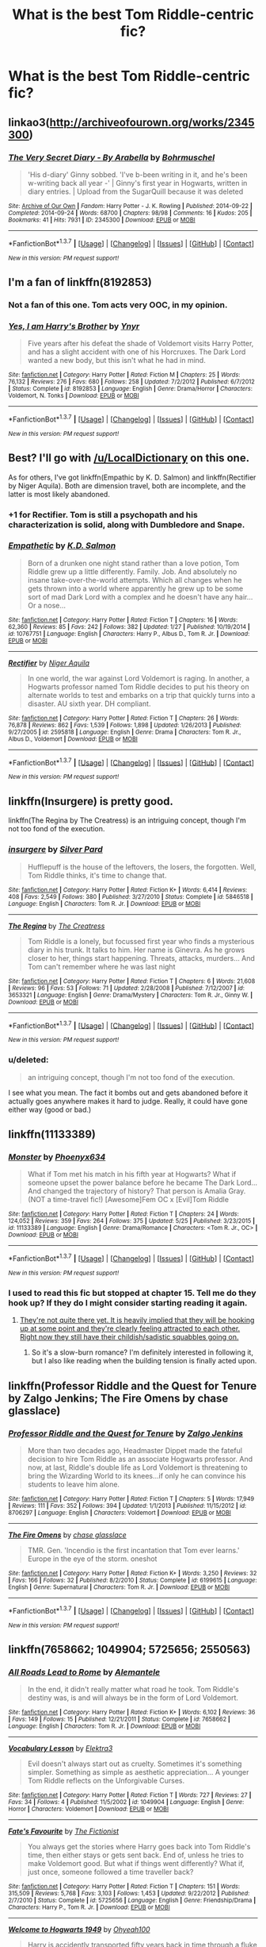 #+TITLE: What is the best Tom Riddle-centric fic?

* What is the best Tom Riddle-centric fic?
:PROPERTIES:
:Score: 11
:DateUnix: 1465127438.0
:DateShort: 2016-Jun-05
:FlairText: Request
:END:

** linkao3([[http://archiveofourown.org/works/2345300]])
:PROPERTIES:
:Score: 10
:DateUnix: 1465128840.0
:DateShort: 2016-Jun-05
:END:

*** [[http://archiveofourown.org/works/2345300][*/The Very Secret Diary - By Arabella/*]] by [[http://archiveofourown.org/users/Bohrmuschel/pseuds/Bohrmuschel][/Bohrmuschel/]]

#+begin_quote
  'His d-diary' Ginny sobbed. 'I've b-been writing in it, and he's been w-writing back all year -' | Ginny's first year in Hogwarts, written in diary entries. | Upload from the SugarQuill because it was deleted
#+end_quote

^{/Site/: [[http://www.archiveofourown.org/][Archive of Our Own]] *|* /Fandom/: Harry Potter - J. K. Rowling *|* /Published/: 2014-09-22 *|* /Completed/: 2014-09-24 *|* /Words/: 68700 *|* /Chapters/: 98/98 *|* /Comments/: 16 *|* /Kudos/: 205 *|* /Bookmarks/: 41 *|* /Hits/: 7931 *|* /ID/: 2345300 *|* /Download/: [[http://archiveofourown.org/downloads/Bo/Bohrmuschel/2345300/The%20Very%20Secret%20Diary%20-%20By.epub?updated_at=1412277363][EPUB]] or [[http://archiveofourown.org/downloads/Bo/Bohrmuschel/2345300/The%20Very%20Secret%20Diary%20-%20By.mobi?updated_at=1412277363][MOBI]]}

--------------

*FanfictionBot*^{1.3.7} *|* [[[https://github.com/tusing/reddit-ffn-bot/wiki/Usage][Usage]]] | [[[https://github.com/tusing/reddit-ffn-bot/wiki/Changelog][Changelog]]] | [[[https://github.com/tusing/reddit-ffn-bot/issues/][Issues]]] | [[[https://github.com/tusing/reddit-ffn-bot/][GitHub]]] | [[[https://www.reddit.com/message/compose?to=tusing][Contact]]]

^{/New in this version: PM request support!/}
:PROPERTIES:
:Author: FanfictionBot
:Score: 3
:DateUnix: 1465128855.0
:DateShort: 2016-Jun-05
:END:


** I'm a fan of linkffn(8192853)
:PROPERTIES:
:Author: propensity
:Score: 5
:DateUnix: 1465138746.0
:DateShort: 2016-Jun-05
:END:

*** Not a fan of this one. Tom acts very OOC, in my opinion.
:PROPERTIES:
:Author: Obversa
:Score: 3
:DateUnix: 1465146558.0
:DateShort: 2016-Jun-05
:END:


*** [[http://www.fanfiction.net/s/8192853/1/][*/Yes, I am Harry's Brother/*]] by [[https://www.fanfiction.net/u/2409341/Ynyr][/Ynyr/]]

#+begin_quote
  Five years after his defeat the shade of Voldemort visits Harry Potter, and has a slight accident with one of his Horcruxes. The Dark Lord wanted a new body, but this isn't what he had in mind.
#+end_quote

^{/Site/: [[http://www.fanfiction.net/][fanfiction.net]] *|* /Category/: Harry Potter *|* /Rated/: Fiction M *|* /Chapters/: 25 *|* /Words/: 76,132 *|* /Reviews/: 276 *|* /Favs/: 680 *|* /Follows/: 258 *|* /Updated/: 7/2/2012 *|* /Published/: 6/7/2012 *|* /Status/: Complete *|* /id/: 8192853 *|* /Language/: English *|* /Genre/: Drama/Horror *|* /Characters/: Voldemort, N. Tonks *|* /Download/: [[http://www.ff2ebook.com/old/ffn-bot/index.php?id=8192853&source=ff&filetype=epub][EPUB]] or [[http://www.ff2ebook.com/old/ffn-bot/index.php?id=8192853&source=ff&filetype=mobi][MOBI]]}

--------------

*FanfictionBot*^{1.3.7} *|* [[[https://github.com/tusing/reddit-ffn-bot/wiki/Usage][Usage]]] | [[[https://github.com/tusing/reddit-ffn-bot/wiki/Changelog][Changelog]]] | [[[https://github.com/tusing/reddit-ffn-bot/issues/][Issues]]] | [[[https://github.com/tusing/reddit-ffn-bot/][GitHub]]] | [[[https://www.reddit.com/message/compose?to=tusing][Contact]]]

^{/New in this version: PM request support!/}
:PROPERTIES:
:Author: FanfictionBot
:Score: 1
:DateUnix: 1465138766.0
:DateShort: 2016-Jun-05
:END:


** Best? I'll go with [[/u/LocalDictionary]] on this one.

As for others, I've got linkffn(Empathic by K. D. Salmon) and linkffn(Rectifier by Niger Aquila). Both are dimension travel, both are incomplete, and the latter is most likely abandoned.
:PROPERTIES:
:Score: 5
:DateUnix: 1465130770.0
:DateShort: 2016-Jun-05
:END:

*** +1 for Rectifier. Tom is still a psychopath and his characterization is solid, along with Dumbledore and Snape.
:PROPERTIES:
:Author: Ember_Rising
:Score: 3
:DateUnix: 1465134676.0
:DateShort: 2016-Jun-05
:END:


*** [[http://www.fanfiction.net/s/10767751/1/][*/Empathetic/*]] by [[https://www.fanfiction.net/u/1283282/K-D-Salmon][/K.D. Salmon/]]

#+begin_quote
  Born of a drunken one night stand rather than a love potion, Tom Riddle grew up a little differently. Family. Job. And absolutely no insane take-over-the-world attempts. Which all changes when he gets thrown into a world where apparently he grew up to be some sort of mad Dark Lord with a complex and he doesn't have any hair... Or a nose...
#+end_quote

^{/Site/: [[http://www.fanfiction.net/][fanfiction.net]] *|* /Category/: Harry Potter *|* /Rated/: Fiction T *|* /Chapters/: 16 *|* /Words/: 62,360 *|* /Reviews/: 85 *|* /Favs/: 242 *|* /Follows/: 382 *|* /Updated/: 1/27 *|* /Published/: 10/19/2014 *|* /id/: 10767751 *|* /Language/: English *|* /Characters/: Harry P., Albus D., Tom R. Jr. *|* /Download/: [[http://www.ff2ebook.com/old/ffn-bot/index.php?id=10767751&source=ff&filetype=epub][EPUB]] or [[http://www.ff2ebook.com/old/ffn-bot/index.php?id=10767751&source=ff&filetype=mobi][MOBI]]}

--------------

[[http://www.fanfiction.net/s/2595818/1/][*/Rectifier/*]] by [[https://www.fanfiction.net/u/505933/Niger-Aquila][/Niger Aquila/]]

#+begin_quote
  In one world, the war against Lord Voldemort is raging. In another, a Hogwarts professor named Tom Riddle decides to put his theory on alternate worlds to test and embarks on a trip that quickly turns into a disaster. AU sixth year. DH compliant.
#+end_quote

^{/Site/: [[http://www.fanfiction.net/][fanfiction.net]] *|* /Category/: Harry Potter *|* /Rated/: Fiction T *|* /Chapters/: 26 *|* /Words/: 76,878 *|* /Reviews/: 862 *|* /Favs/: 1,539 *|* /Follows/: 1,898 *|* /Updated/: 1/26/2013 *|* /Published/: 9/27/2005 *|* /id/: 2595818 *|* /Language/: English *|* /Genre/: Drama *|* /Characters/: Tom R. Jr., Albus D., Voldemort *|* /Download/: [[http://www.ff2ebook.com/old/ffn-bot/index.php?id=2595818&source=ff&filetype=epub][EPUB]] or [[http://www.ff2ebook.com/old/ffn-bot/index.php?id=2595818&source=ff&filetype=mobi][MOBI]]}

--------------

*FanfictionBot*^{1.3.7} *|* [[[https://github.com/tusing/reddit-ffn-bot/wiki/Usage][Usage]]] | [[[https://github.com/tusing/reddit-ffn-bot/wiki/Changelog][Changelog]]] | [[[https://github.com/tusing/reddit-ffn-bot/issues/][Issues]]] | [[[https://github.com/tusing/reddit-ffn-bot/][GitHub]]] | [[[https://www.reddit.com/message/compose?to=tusing][Contact]]]

^{/New in this version: PM request support!/}
:PROPERTIES:
:Author: FanfictionBot
:Score: 2
:DateUnix: 1465130815.0
:DateShort: 2016-Jun-05
:END:


** linkffn(Insurgere) is pretty good.

linkffn(The Regina by The Creatress) is an intriguing concept, though I'm not too fond of the execution.
:PROPERTIES:
:Author: PsychoGeek
:Score: 3
:DateUnix: 1465133191.0
:DateShort: 2016-Jun-05
:END:

*** [[http://www.fanfiction.net/s/5846518/1/][*/insurgere/*]] by [[https://www.fanfiction.net/u/745409/Silver-Pard][/Silver Pard/]]

#+begin_quote
  Hufflepuff is the house of the leftovers, the losers, the forgotten. Well, Tom Riddle thinks, it's time to change that.
#+end_quote

^{/Site/: [[http://www.fanfiction.net/][fanfiction.net]] *|* /Category/: Harry Potter *|* /Rated/: Fiction K+ *|* /Words/: 6,414 *|* /Reviews/: 408 *|* /Favs/: 2,549 *|* /Follows/: 380 *|* /Published/: 3/27/2010 *|* /Status/: Complete *|* /id/: 5846518 *|* /Language/: English *|* /Characters/: Tom R. Jr. *|* /Download/: [[http://www.ff2ebook.com/old/ffn-bot/index.php?id=5846518&source=ff&filetype=epub][EPUB]] or [[http://www.ff2ebook.com/old/ffn-bot/index.php?id=5846518&source=ff&filetype=mobi][MOBI]]}

--------------

[[http://www.fanfiction.net/s/3653321/1/][*/The Regina/*]] by [[https://www.fanfiction.net/u/80123/The-Creatress][/The Creatress/]]

#+begin_quote
  Tom Riddle is a lonely, but focussed first year who finds a mysterious diary in his trunk. It talks to him. Her name is Ginevra. As he grows closer to her, things start happening. Threats, attacks, murders... And Tom can't remember where he was last night
#+end_quote

^{/Site/: [[http://www.fanfiction.net/][fanfiction.net]] *|* /Category/: Harry Potter *|* /Rated/: Fiction T *|* /Chapters/: 6 *|* /Words/: 21,608 *|* /Reviews/: 96 *|* /Favs/: 53 *|* /Follows/: 71 *|* /Updated/: 2/28/2008 *|* /Published/: 7/12/2007 *|* /id/: 3653321 *|* /Language/: English *|* /Genre/: Drama/Mystery *|* /Characters/: Tom R. Jr., Ginny W. *|* /Download/: [[http://www.ff2ebook.com/old/ffn-bot/index.php?id=3653321&source=ff&filetype=epub][EPUB]] or [[http://www.ff2ebook.com/old/ffn-bot/index.php?id=3653321&source=ff&filetype=mobi][MOBI]]}

--------------

*FanfictionBot*^{1.3.7} *|* [[[https://github.com/tusing/reddit-ffn-bot/wiki/Usage][Usage]]] | [[[https://github.com/tusing/reddit-ffn-bot/wiki/Changelog][Changelog]]] | [[[https://github.com/tusing/reddit-ffn-bot/issues/][Issues]]] | [[[https://github.com/tusing/reddit-ffn-bot/][GitHub]]] | [[[https://www.reddit.com/message/compose?to=tusing][Contact]]]

^{/New in this version: PM request support!/}
:PROPERTIES:
:Author: FanfictionBot
:Score: 2
:DateUnix: 1465133223.0
:DateShort: 2016-Jun-05
:END:


*** u/deleted:
#+begin_quote
  an intriguing concept, though I'm not too fond of the execution.
#+end_quote

I see what you mean. The fact it bombs out and gets abandoned before it actually goes anywhere makes it hard to judge. Really, it could have gone either way (good or bad.)
:PROPERTIES:
:Score: 1
:DateUnix: 1465191741.0
:DateShort: 2016-Jun-06
:END:


** linkffn(11133389)
:PROPERTIES:
:Author: Anukhet
:Score: 3
:DateUnix: 1465133281.0
:DateShort: 2016-Jun-05
:END:

*** [[http://www.fanfiction.net/s/11133389/1/][*/Monster/*]] by [[https://www.fanfiction.net/u/4655812/Phoenyx634][/Phoenyx634/]]

#+begin_quote
  What if Tom met his match in his fifth year at Hogwarts? What if someone upset the power balance before he became The Dark Lord... And changed the trajectory of history? That person is Amalia Gray. (NOT a time-travel fic!) [Awesome]Fem OC x [Evil]Tom Riddle
#+end_quote

^{/Site/: [[http://www.fanfiction.net/][fanfiction.net]] *|* /Category/: Harry Potter *|* /Rated/: Fiction T *|* /Chapters/: 24 *|* /Words/: 124,052 *|* /Reviews/: 359 *|* /Favs/: 264 *|* /Follows/: 375 *|* /Updated/: 5/25 *|* /Published/: 3/23/2015 *|* /id/: 11133389 *|* /Language/: English *|* /Genre/: Drama/Romance *|* /Characters/: <Tom R. Jr., OC> *|* /Download/: [[http://www.ff2ebook.com/old/ffn-bot/index.php?id=11133389&source=ff&filetype=epub][EPUB]] or [[http://www.ff2ebook.com/old/ffn-bot/index.php?id=11133389&source=ff&filetype=mobi][MOBI]]}

--------------

*FanfictionBot*^{1.3.7} *|* [[[https://github.com/tusing/reddit-ffn-bot/wiki/Usage][Usage]]] | [[[https://github.com/tusing/reddit-ffn-bot/wiki/Changelog][Changelog]]] | [[[https://github.com/tusing/reddit-ffn-bot/issues/][Issues]]] | [[[https://github.com/tusing/reddit-ffn-bot/][GitHub]]] | [[[https://www.reddit.com/message/compose?to=tusing][Contact]]]

^{/New in this version: PM request support!/}
:PROPERTIES:
:Author: FanfictionBot
:Score: 2
:DateUnix: 1465133294.0
:DateShort: 2016-Jun-05
:END:


*** I used to read this fic but stopped at chapter 15. Tell me do they hook up? If they do I might consider starting reading it again.
:PROPERTIES:
:Score: 2
:DateUnix: 1465165968.0
:DateShort: 2016-Jun-06
:END:

**** [[/spoiler][They're not quite there yet. It is heavily implied that they will be hooking up at some point and they're clearly feeling attracted to each other. Right now they still have their childish/sadistic squabbles going on.]]
:PROPERTIES:
:Author: Anukhet
:Score: 2
:DateUnix: 1465166480.0
:DateShort: 2016-Jun-06
:END:

***** So it's a slow-burn romance? I'm definitely interested in following it, but I also like reading when the building tension is finally acted upon.
:PROPERTIES:
:Author: Obversa
:Score: 1
:DateUnix: 1465167096.0
:DateShort: 2016-Jun-06
:END:


** linkffn(Professor Riddle and the Quest for Tenure by Zalgo Jenkins; The Fire Omens by chase glasslace)
:PROPERTIES:
:Author: Almavet
:Score: 3
:DateUnix: 1465138957.0
:DateShort: 2016-Jun-05
:END:

*** [[http://www.fanfiction.net/s/8706297/1/][*/Professor Riddle and the Quest for Tenure/*]] by [[https://www.fanfiction.net/u/3726889/Zalgo-Jenkins][/Zalgo Jenkins/]]

#+begin_quote
  More than two decades ago, Headmaster Dippet made the fateful decision to hire Tom Riddle as an associate Hogwarts professor. And now, at last, Riddle's double life as Lord Voldemort is threatening to bring the Wizarding World to its knees...if only he can convince his students to leave him alone.
#+end_quote

^{/Site/: [[http://www.fanfiction.net/][fanfiction.net]] *|* /Category/: Harry Potter *|* /Rated/: Fiction T *|* /Chapters/: 5 *|* /Words/: 17,949 *|* /Reviews/: 111 *|* /Favs/: 352 *|* /Follows/: 394 *|* /Updated/: 1/1/2013 *|* /Published/: 11/15/2012 *|* /id/: 8706297 *|* /Language/: English *|* /Characters/: Voldemort *|* /Download/: [[http://www.ff2ebook.com/old/ffn-bot/index.php?id=8706297&source=ff&filetype=epub][EPUB]] or [[http://www.ff2ebook.com/old/ffn-bot/index.php?id=8706297&source=ff&filetype=mobi][MOBI]]}

--------------

[[http://www.fanfiction.net/s/6199615/1/][*/The Fire Omens/*]] by [[https://www.fanfiction.net/u/1036967/chase-glasslace][/chase glasslace/]]

#+begin_quote
  TMR. Gen. 'Incendio is the first incantation that Tom ever learns.' Europe in the eye of the storm. oneshot
#+end_quote

^{/Site/: [[http://www.fanfiction.net/][fanfiction.net]] *|* /Category/: Harry Potter *|* /Rated/: Fiction K+ *|* /Words/: 3,250 *|* /Reviews/: 32 *|* /Favs/: 166 *|* /Follows/: 32 *|* /Published/: 8/2/2010 *|* /Status/: Complete *|* /id/: 6199615 *|* /Language/: English *|* /Genre/: Supernatural *|* /Characters/: Tom R. Jr. *|* /Download/: [[http://www.ff2ebook.com/old/ffn-bot/index.php?id=6199615&source=ff&filetype=epub][EPUB]] or [[http://www.ff2ebook.com/old/ffn-bot/index.php?id=6199615&source=ff&filetype=mobi][MOBI]]}

--------------

*FanfictionBot*^{1.3.7} *|* [[[https://github.com/tusing/reddit-ffn-bot/wiki/Usage][Usage]]] | [[[https://github.com/tusing/reddit-ffn-bot/wiki/Changelog][Changelog]]] | [[[https://github.com/tusing/reddit-ffn-bot/issues/][Issues]]] | [[[https://github.com/tusing/reddit-ffn-bot/][GitHub]]] | [[[https://www.reddit.com/message/compose?to=tusing][Contact]]]

^{/New in this version: PM request support!/}
:PROPERTIES:
:Author: FanfictionBot
:Score: 1
:DateUnix: 1465138983.0
:DateShort: 2016-Jun-05
:END:


** linkffn(7658662; 1049904; 5725656; 2550563)
:PROPERTIES:
:Author: yourdarklady
:Score: 3
:DateUnix: 1465141788.0
:DateShort: 2016-Jun-05
:END:

*** [[http://www.fanfiction.net/s/7658662/1/][*/All Roads Lead to Rome/*]] by [[https://www.fanfiction.net/u/1854352/Alemantele][/Alemantele/]]

#+begin_quote
  In the end, it didn't really matter what road he took. Tom Riddle's destiny was, is and will always be in the form of Lord Voldemort.
#+end_quote

^{/Site/: [[http://www.fanfiction.net/][fanfiction.net]] *|* /Category/: Harry Potter *|* /Rated/: Fiction K+ *|* /Words/: 6,102 *|* /Reviews/: 36 *|* /Favs/: 149 *|* /Follows/: 15 *|* /Published/: 12/21/2011 *|* /Status/: Complete *|* /id/: 7658662 *|* /Language/: English *|* /Characters/: Tom R. Jr. *|* /Download/: [[http://www.ff2ebook.com/old/ffn-bot/index.php?id=7658662&source=ff&filetype=epub][EPUB]] or [[http://www.ff2ebook.com/old/ffn-bot/index.php?id=7658662&source=ff&filetype=mobi][MOBI]]}

--------------

[[http://www.fanfiction.net/s/1049904/1/][*/Vocabulary Lesson/*]] by [[https://www.fanfiction.net/u/194757/Elektra3][/Elektra3/]]

#+begin_quote
  Evil doesn't always start out as cruelty. Sometimes it's something simpler. Something as simple as aesthetic appreciation... A younger Tom Riddle reflects on the Unforgivable Curses.
#+end_quote

^{/Site/: [[http://www.fanfiction.net/][fanfiction.net]] *|* /Category/: Harry Potter *|* /Rated/: Fiction T *|* /Words/: 727 *|* /Reviews/: 27 *|* /Favs/: 34 *|* /Follows/: 4 *|* /Published/: 11/5/2002 *|* /id/: 1049904 *|* /Language/: English *|* /Genre/: Horror *|* /Characters/: Voldemort *|* /Download/: [[http://www.ff2ebook.com/old/ffn-bot/index.php?id=1049904&source=ff&filetype=epub][EPUB]] or [[http://www.ff2ebook.com/old/ffn-bot/index.php?id=1049904&source=ff&filetype=mobi][MOBI]]}

--------------

[[http://www.fanfiction.net/s/5725656/1/][*/Fate's Favourite/*]] by [[https://www.fanfiction.net/u/2227840/The-Fictionist][/The Fictionist/]]

#+begin_quote
  You always get the stories where Harry goes back into Tom Riddle's time, then either stays or gets sent back. End of, unless he tries to make Voldemort good. But what if things went differently? What if, just once, someone followed a time traveller back?
#+end_quote

^{/Site/: [[http://www.fanfiction.net/][fanfiction.net]] *|* /Category/: Harry Potter *|* /Rated/: Fiction T *|* /Chapters/: 151 *|* /Words/: 315,509 *|* /Reviews/: 5,768 *|* /Favs/: 3,103 *|* /Follows/: 1,453 *|* /Updated/: 9/22/2012 *|* /Published/: 2/7/2010 *|* /Status/: Complete *|* /id/: 5725656 *|* /Language/: English *|* /Genre/: Friendship/Drama *|* /Characters/: Harry P., Tom R. Jr. *|* /Download/: [[http://www.ff2ebook.com/old/ffn-bot/index.php?id=5725656&source=ff&filetype=epub][EPUB]] or [[http://www.ff2ebook.com/old/ffn-bot/index.php?id=5725656&source=ff&filetype=mobi][MOBI]]}

--------------

[[http://www.fanfiction.net/s/2550563/1/][*/Welcome to Hogwarts 1949/*]] by [[https://www.fanfiction.net/u/806576/Ohyeah100][/Ohyeah100/]]

#+begin_quote
  Harry is accidently transported fifty years back in time through a fluke with the mauraders map. Here he runs into and befriends Tom Riddle, hoping to find his only weakness. No Slash.
#+end_quote

^{/Site/: [[http://www.fanfiction.net/][fanfiction.net]] *|* /Category/: Harry Potter *|* /Rated/: Fiction T *|* /Chapters/: 28 *|* /Words/: 128,569 *|* /Reviews/: 1,270 *|* /Favs/: 1,285 *|* /Follows/: 1,317 *|* /Updated/: 12/22/2015 *|* /Published/: 8/24/2005 *|* /id/: 2550563 *|* /Language/: English *|* /Genre/: Mystery/Drama *|* /Characters/: Harry P., Tom R. Jr. *|* /Download/: [[http://www.ff2ebook.com/old/ffn-bot/index.php?id=2550563&source=ff&filetype=epub][EPUB]] or [[http://www.ff2ebook.com/old/ffn-bot/index.php?id=2550563&source=ff&filetype=mobi][MOBI]]}

--------------

*FanfictionBot*^{1.3.7} *|* [[[https://github.com/tusing/reddit-ffn-bot/wiki/Usage][Usage]]] | [[[https://github.com/tusing/reddit-ffn-bot/wiki/Changelog][Changelog]]] | [[[https://github.com/tusing/reddit-ffn-bot/issues/][Issues]]] | [[[https://github.com/tusing/reddit-ffn-bot/][GitHub]]] | [[[https://www.reddit.com/message/compose?to=tusing][Contact]]]

^{/New in this version: PM request support!/}
:PROPERTIES:
:Author: FanfictionBot
:Score: 2
:DateUnix: 1465141816.0
:DateShort: 2016-Jun-05
:END:


** To clarify, are you looking for non-romance fanfictions only, or would you read romance-included stories involving Tom Riddle as well?
:PROPERTIES:
:Author: Obversa
:Score: 2
:DateUnix: 1465146640.0
:DateShort: 2016-Jun-05
:END:

*** I like romance with Riddle. I have read Nightmare and Ultima Ratio.
:PROPERTIES:
:Score: 2
:DateUnix: 1465166839.0
:DateShort: 2016-Jun-06
:END:

**** Okay, those are some well-written fics! I'll give my own suggestions as well.

linkffn(6031176)

linkffn(6113733)

linkffn(3724189)

linkffn(2577283)

linkffn(4693651)

linkffn(10402749)

linkffn(8618289)

linkffn(10300128)

linkffn(3745742)

linkffn(10253523)
:PROPERTIES:
:Author: Obversa
:Score: 3
:DateUnix: 1465170239.0
:DateShort: 2016-Jun-06
:END:

***** [[http://www.fanfiction.net/s/8618289/1/][*/Nightmare/*]] by [[https://www.fanfiction.net/u/816609/provocative-envy][/provocative envy/]]

#+begin_quote
  COMPLETE: A broken time turner shouldn't have sent me back so far. It was unprecedented. Stepping on it-smashing it-nothing should have happened. At most, I should have lost a week. At worst, I should have disappeared altogether. I shouldn't have traveled back fifty-two years; half a bloody century. This should not have happened. HG/TR.
#+end_quote

^{/Site/: [[http://www.fanfiction.net/][fanfiction.net]] *|* /Category/: Harry Potter *|* /Rated/: Fiction M *|* /Chapters/: 30 *|* /Words/: 163,513 *|* /Reviews/: 1,527 *|* /Favs/: 2,110 *|* /Follows/: 1,397 *|* /Updated/: 7/1/2014 *|* /Published/: 10/17/2012 *|* /Status/: Complete *|* /id/: 8618289 *|* /Language/: English *|* /Genre/: Romance/Drama *|* /Characters/: Hermione G., Tom R. Jr. *|* /Download/: [[http://www.ff2ebook.com/old/ffn-bot/index.php?id=8618289&source=ff&filetype=epub][EPUB]] or [[http://www.ff2ebook.com/old/ffn-bot/index.php?id=8618289&source=ff&filetype=mobi][MOBI]]}

--------------

[[http://www.fanfiction.net/s/6113733/1/][*/Have a Nice Day!/*]] by [[https://www.fanfiction.net/u/822022/Speechwriter][/Speechwriter/]]

#+begin_quote
  Tom Riddle: secret, brilliant heir to the biggest company in the world, VoldeMart. Hermione Granger: sent to his prestigious school on full scholarship because VoldeMart outsourced her parents' jobs to China. Bridges burn. Sparks fly. M for language.
#+end_quote

^{/Site/: [[http://www.fanfiction.net/][fanfiction.net]] *|* /Category/: Harry Potter *|* /Rated/: Fiction M *|* /Chapters/: 20 *|* /Words/: 130,927 *|* /Reviews/: 909 *|* /Favs/: 1,018 *|* /Follows/: 411 *|* /Updated/: 4/21/2012 *|* /Published/: 7/5/2010 *|* /Status/: Complete *|* /id/: 6113733 *|* /Language/: English *|* /Characters/: Hermione G., Tom R. Jr. *|* /Download/: [[http://www.ff2ebook.com/old/ffn-bot/index.php?id=6113733&source=ff&filetype=epub][EPUB]] or [[http://www.ff2ebook.com/old/ffn-bot/index.php?id=6113733&source=ff&filetype=mobi][MOBI]]}

--------------

[[http://www.fanfiction.net/s/6031176/1/][*/Tied for Last/*]] by [[https://www.fanfiction.net/u/822022/Speechwriter][/Speechwriter/]]

#+begin_quote
  Hermione is killed by Voldemort, and is now dead. Well, sort of. Turns out that death is a little more complex than she knew... Ignores epilogue and last 50ish pages of DH.
#+end_quote

^{/Site/: [[http://www.fanfiction.net/][fanfiction.net]] *|* /Category/: Harry Potter *|* /Rated/: Fiction M *|* /Chapters/: 33 *|* /Words/: 244,650 *|* /Reviews/: 2,241 *|* /Favs/: 2,780 *|* /Follows/: 748 *|* /Updated/: 9/10/2010 *|* /Published/: 6/6/2010 *|* /Status/: Complete *|* /id/: 6031176 *|* /Language/: English *|* /Genre/: Romance/Drama *|* /Characters/: Hermione G., Tom R. Jr. *|* /Download/: [[http://www.ff2ebook.com/old/ffn-bot/index.php?id=6031176&source=ff&filetype=epub][EPUB]] or [[http://www.ff2ebook.com/old/ffn-bot/index.php?id=6031176&source=ff&filetype=mobi][MOBI]]}

--------------

[[http://www.fanfiction.net/s/4693651/1/][*/Restricted/*]] by [[https://www.fanfiction.net/u/615763/Flaignhan][/Flaignhan/]]

#+begin_quote
  What harm ever came from reading a book? TRHG
#+end_quote

^{/Site/: [[http://www.fanfiction.net/][fanfiction.net]] *|* /Category/: Harry Potter *|* /Rated/: Fiction T *|* /Chapters/: 16 *|* /Words/: 35,491 *|* /Reviews/: 553 *|* /Favs/: 1,449 *|* /Follows/: 257 *|* /Updated/: 1/2/2009 *|* /Published/: 12/3/2008 *|* /Status/: Complete *|* /id/: 4693651 *|* /Language/: English *|* /Characters/: Hermione G., Tom R. Jr. *|* /Download/: [[http://www.ff2ebook.com/old/ffn-bot/index.php?id=4693651&source=ff&filetype=epub][EPUB]] or [[http://www.ff2ebook.com/old/ffn-bot/index.php?id=4693651&source=ff&filetype=mobi][MOBI]]}

--------------

[[http://www.fanfiction.net/s/3745742/1/][*/Waiting For Dawn/*]] by [[https://www.fanfiction.net/u/41966/Magick][/Magick/]]

#+begin_quote
  And there was nothing but blood, and breath, and time..." When two people have nothing left to desire, when they have lost the light at the end of the tunnel sometimes it takes another person to relight that candle. TomHermione, TRHG. COMPLETE.
#+end_quote

^{/Site/: [[http://www.fanfiction.net/][fanfiction.net]] *|* /Category/: Harry Potter *|* /Rated/: Fiction T *|* /Chapters/: 20 *|* /Words/: 38,311 *|* /Reviews/: 335 *|* /Favs/: 340 *|* /Follows/: 97 *|* /Updated/: 12/10/2008 *|* /Published/: 8/25/2007 *|* /Status/: Complete *|* /id/: 3745742 *|* /Language/: English *|* /Genre/: Romance/Drama *|* /Characters/: Tom R. Jr., Hermione G. *|* /Download/: [[http://www.ff2ebook.com/old/ffn-bot/index.php?id=3745742&source=ff&filetype=epub][EPUB]] or [[http://www.ff2ebook.com/old/ffn-bot/index.php?id=3745742&source=ff&filetype=mobi][MOBI]]}

--------------

[[http://www.fanfiction.net/s/10402749/1/][*/War Paint/*]] by [[https://www.fanfiction.net/u/816609/provocative-envy][/provocative envy/]]

#+begin_quote
  COMPLETE: It was small, slim, about the length of her hand; the leather cover was soft, the sewn-in binding was crisp, and the thick vellum pages were empty. 'Tom Marvolo Riddle' was printed in ancient, flaking gold leaf across the front. He had been a Slytherin, a prefect, and head boy in 1944. She had checked. HG/TR.
#+end_quote

^{/Site/: [[http://www.fanfiction.net/][fanfiction.net]] *|* /Category/: Harry Potter *|* /Rated/: Fiction M *|* /Chapters/: 9 *|* /Words/: 19,811 *|* /Reviews/: 334 *|* /Favs/: 1,042 *|* /Follows/: 397 *|* /Updated/: 7/12/2014 *|* /Published/: 6/2/2014 *|* /Status/: Complete *|* /id/: 10402749 *|* /Language/: English *|* /Genre/: Romance/Suspense *|* /Characters/: Hermione G., Tom R. Jr. *|* /Download/: [[http://www.ff2ebook.com/old/ffn-bot/index.php?id=10402749&source=ff&filetype=epub][EPUB]] or [[http://www.ff2ebook.com/old/ffn-bot/index.php?id=10402749&source=ff&filetype=mobi][MOBI]]}

--------------

[[http://www.fanfiction.net/s/2577283/1/][*/Into the Horcrux/*]] by [[https://www.fanfiction.net/u/76862/Adelaide][/Adelaide/]]

#+begin_quote
  HGTRLV CONTAINS SPOILERS FOR HBP! It is up to Hermione to destroy Slytherin's locket and rid the world of another one of Voldemort's horcruxes, but can she truly do what it takes? COMPLETE
#+end_quote

^{/Site/: [[http://www.fanfiction.net/][fanfiction.net]] *|* /Category/: Harry Potter *|* /Rated/: Fiction M *|* /Words/: 13,328 *|* /Reviews/: 144 *|* /Favs/: 315 *|* /Follows/: 48 *|* /Published/: 9/12/2005 *|* /Status/: Complete *|* /id/: 2577283 *|* /Language/: English *|* /Genre/: Angst/Romance *|* /Characters/: Hermione G., Voldemort *|* /Download/: [[http://www.ff2ebook.com/old/ffn-bot/index.php?id=2577283&source=ff&filetype=epub][EPUB]] or [[http://www.ff2ebook.com/old/ffn-bot/index.php?id=2577283&source=ff&filetype=mobi][MOBI]]}

--------------

*FanfictionBot*^{1.3.7} *|* [[[https://github.com/tusing/reddit-ffn-bot/wiki/Usage][Usage]]] | [[[https://github.com/tusing/reddit-ffn-bot/wiki/Changelog][Changelog]]] | [[[https://github.com/tusing/reddit-ffn-bot/issues/][Issues]]] | [[[https://github.com/tusing/reddit-ffn-bot/][GitHub]]] | [[[https://www.reddit.com/message/compose?to=tusing][Contact]]]

^{/New in this version: PM request support!/}
:PROPERTIES:
:Author: FanfictionBot
:Score: 2
:DateUnix: 1465170287.0
:DateShort: 2016-Jun-06
:END:


***** [[http://www.fanfiction.net/s/3724189/1/][*/Down the Rabbit Hole/*]] by [[https://www.fanfiction.net/u/16796/Vivien-B][/Vivien B/]]

#+begin_quote
  Four years after the defeat of Voldemort, Hermione finds she has a chance to defeat him again. This time, however, she faces a much different enemy than the monster she knew.
#+end_quote

^{/Site/: [[http://www.fanfiction.net/][fanfiction.net]] *|* /Category/: Harry Potter *|* /Rated/: Fiction M *|* /Words/: 11,253 *|* /Reviews/: 53 *|* /Favs/: 244 *|* /Follows/: 33 *|* /Published/: 8/14/2007 *|* /Status/: Complete *|* /id/: 3724189 *|* /Language/: English *|* /Genre/: Drama/Romance *|* /Characters/: Hermione G., Tom R. Jr. *|* /Download/: [[http://www.ff2ebook.com/old/ffn-bot/index.php?id=3724189&source=ff&filetype=epub][EPUB]] or [[http://www.ff2ebook.com/old/ffn-bot/index.php?id=3724189&source=ff&filetype=mobi][MOBI]]}

--------------

[[http://www.fanfiction.net/s/10300128/1/][*/Dead Souls/*]] by [[https://www.fanfiction.net/u/4601308/adelheid23][/adelheid23/]]

#+begin_quote
  "New wearer, your skin is too delicious to resist." Set during the Deathly Hallows. Mature.
#+end_quote

^{/Site/: [[http://www.fanfiction.net/][fanfiction.net]] *|* /Category/: Harry Potter *|* /Rated/: Fiction M *|* /Chapters/: 6 *|* /Words/: 12,923 *|* /Reviews/: 59 *|* /Favs/: 123 *|* /Follows/: 189 *|* /Updated/: 1/7/2015 *|* /Published/: 4/25/2014 *|* /id/: 10300128 *|* /Language/: English *|* /Characters/: Hermione G., Tom R. Jr. *|* /Download/: [[http://www.ff2ebook.com/old/ffn-bot/index.php?id=10300128&source=ff&filetype=epub][EPUB]] or [[http://www.ff2ebook.com/old/ffn-bot/index.php?id=10300128&source=ff&filetype=mobi][MOBI]]}

--------------

[[http://www.fanfiction.net/s/10253523/1/][*/Euphoria/*]] by [[https://www.fanfiction.net/u/416520/uleanblue][/uleanblue/]]

#+begin_quote
  This is a belated entry in the April Fool's Day Trickster Challenge. AU. Hermione Granger's meeting with the Dark Lord goes awry.
#+end_quote

^{/Site/: [[http://www.fanfiction.net/][fanfiction.net]] *|* /Category/: Harry Potter *|* /Rated/: Fiction M *|* /Chapters/: 5 *|* /Words/: 13,802 *|* /Reviews/: 86 *|* /Favs/: 121 *|* /Follows/: 233 *|* /Updated/: 8/27/2015 *|* /Published/: 4/8/2014 *|* /id/: 10253523 *|* /Language/: English *|* /Genre/: Humor/Angst *|* /Characters/: Hermione G., Tom R. Jr. *|* /Download/: [[http://www.ff2ebook.com/old/ffn-bot/index.php?id=10253523&source=ff&filetype=epub][EPUB]] or [[http://www.ff2ebook.com/old/ffn-bot/index.php?id=10253523&source=ff&filetype=mobi][MOBI]]}

--------------

*FanfictionBot*^{1.3.7} *|* [[[https://github.com/tusing/reddit-ffn-bot/wiki/Usage][Usage]]] | [[[https://github.com/tusing/reddit-ffn-bot/wiki/Changelog][Changelog]]] | [[[https://github.com/tusing/reddit-ffn-bot/issues/][Issues]]] | [[[https://github.com/tusing/reddit-ffn-bot/][GitHub]]] | [[[https://www.reddit.com/message/compose?to=tusing][Contact]]]

^{/New in this version: PM request support!/}
:PROPERTIES:
:Author: FanfictionBot
:Score: 2
:DateUnix: 1465170291.0
:DateShort: 2016-Jun-06
:END:


** linkffn([[https://www.fanfiction.net/s/505654/1/The-Broken-Victory]]) is pretty good, for the most part.

linkffn([[https://www.fanfiction.net/s/4726291/1/Eternal-Return]]) is based on a neat premise.

insurgere, Rectifier, The Fire Omens, Professor Riddle and the Quest for Tenure, and All Roads Lead to Rome are other fics that I'd recommend (and have already been recommended in the thread).
:PROPERTIES:
:Author: vaiire
:Score: 2
:DateUnix: 1465153752.0
:DateShort: 2016-Jun-05
:END:

*** [[http://www.fanfiction.net/s/4726291/1/][*/Eternal Return/*]] by [[https://www.fanfiction.net/u/745409/Silver-Pard][/Silver Pard/]]

#+begin_quote
  For the Greater Good. Harry understands this.
#+end_quote

^{/Site/: [[http://www.fanfiction.net/][fanfiction.net]] *|* /Category/: Harry Potter *|* /Rated/: Fiction K+ *|* /Words/: 4,283 *|* /Reviews/: 359 *|* /Favs/: 1,764 *|* /Follows/: 273 *|* /Published/: 12/19/2008 *|* /Status/: Complete *|* /id/: 4726291 *|* /Language/: English *|* /Genre/: Horror *|* /Characters/: Harry P., Voldemort *|* /Download/: [[http://www.ff2ebook.com/old/ffn-bot/index.php?id=4726291&source=ff&filetype=epub][EPUB]] or [[http://www.ff2ebook.com/old/ffn-bot/index.php?id=4726291&source=ff&filetype=mobi][MOBI]]}

--------------

[[http://www.fanfiction.net/s/505654/1/][*/The Broken Victory/*]] by [[https://www.fanfiction.net/u/95506/Kate-Lynn][/Kate Lynn/]]

#+begin_quote
  {DONE!} What drove Hogwarts' most brilliant student to become its greatest foe? Step into a mind that has failed to see past the darkness, and watch the chilling memories that were poured into Tom Riddle's diary resurface...
#+end_quote

^{/Site/: [[http://www.fanfiction.net/][fanfiction.net]] *|* /Category/: Harry Potter *|* /Rated/: Fiction T *|* /Chapters/: 33 *|* /Words/: 181,377 *|* /Reviews/: 400 *|* /Favs/: 221 *|* /Follows/: 39 *|* /Updated/: 12/29/2003 *|* /Published/: 12/20/2001 *|* /id/: 505654 *|* /Language/: English *|* /Genre/: Drama/Angst *|* /Characters/: Voldemort, Albus D. *|* /Download/: [[http://www.ff2ebook.com/old/ffn-bot/index.php?id=505654&source=ff&filetype=epub][EPUB]] or [[http://www.ff2ebook.com/old/ffn-bot/index.php?id=505654&source=ff&filetype=mobi][MOBI]]}

--------------

*FanfictionBot*^{1.3.7} *|* [[[https://github.com/tusing/reddit-ffn-bot/wiki/Usage][Usage]]] | [[[https://github.com/tusing/reddit-ffn-bot/wiki/Changelog][Changelog]]] | [[[https://github.com/tusing/reddit-ffn-bot/issues/][Issues]]] | [[[https://github.com/tusing/reddit-ffn-bot/][GitHub]]] | [[[https://www.reddit.com/message/compose?to=tusing][Contact]]]

^{/New in this version: PM request support!/}
:PROPERTIES:
:Author: FanfictionBot
:Score: 1
:DateUnix: 1465153780.0
:DateShort: 2016-Jun-05
:END:


** One I haven't seen suggested yet is linkffn(Witchcraft by a Picture), possibly because the protagonist isn't TMR. However, he's the secondary character, and it is a romance that could technically be canon compliant, which I'm a fan of as well.
:PROPERTIES:
:Author: oops_i_made_a_typi
:Score: 2
:DateUnix: 1465167766.0
:DateShort: 2016-Jun-06
:END:

*** [[http://www.fanfiction.net/s/5316529/1/][*/Witchcraft by a Picture/*]] by [[https://www.fanfiction.net/u/1349857/anyavioletta][/anyavioletta/]]

#+begin_quote
  If you think that Hogwarts was squeaky clean in the 1940's, think again. Sex, drugs, violence, love, jealousy, and a bit of murder... Welcome to Hogwarts! Tom Riddle/OC, Alphard Black/OC, OC/OC. Rated M
#+end_quote

^{/Site/: [[http://www.fanfiction.net/][fanfiction.net]] *|* /Category/: Harry Potter *|* /Rated/: Fiction M *|* /Chapters/: 54 *|* /Words/: 231,393 *|* /Reviews/: 1,788 *|* /Favs/: 730 *|* /Follows/: 353 *|* /Updated/: 7/11/2011 *|* /Published/: 8/20/2009 *|* /Status/: Complete *|* /id/: 5316529 *|* /Language/: English *|* /Genre/: Romance/Drama *|* /Characters/: Tom R. Jr., OC *|* /Download/: [[http://www.ff2ebook.com/old/ffn-bot/index.php?id=5316529&source=ff&filetype=epub][EPUB]] or [[http://www.ff2ebook.com/old/ffn-bot/index.php?id=5316529&source=ff&filetype=mobi][MOBI]]}

--------------

*FanfictionBot*^{1.3.7} *|* [[[https://github.com/tusing/reddit-ffn-bot/wiki/Usage][Usage]]] | [[[https://github.com/tusing/reddit-ffn-bot/wiki/Changelog][Changelog]]] | [[[https://github.com/tusing/reddit-ffn-bot/issues/][Issues]]] | [[[https://github.com/tusing/reddit-ffn-bot/][GitHub]]] | [[[https://www.reddit.com/message/compose?to=tusing][Contact]]]

^{/New in this version: PM request support!/}
:PROPERTIES:
:Author: FanfictionBot
:Score: 1
:DateUnix: 1465167791.0
:DateShort: 2016-Jun-06
:END:


** Linkffn(The Dark Lord's Rose) - WIP, regularly updated

Linkffn(Choosing Grey by Beta Gyre Harry)

Linkffn(Persephone by dulce.de.leche.go) - also a WIP, super dark Hermione too
:PROPERTIES:
:Author: sunshineallday
:Score: 2
:DateUnix: 1465181487.0
:DateShort: 2016-Jun-06
:END:

*** [[http://www.fanfiction.net/s/11132624/1/][*/Persephone/*]] by [[https://www.fanfiction.net/u/5278317/dulce-de-leche-go][/dulce.de.leche.go/]]

#+begin_quote
  Better to be the right hand of the devil than in his path. Better still to be the consort of Hades than a part of his collection of souls. Ten years after Voldemort has won the war, Hermione reaches a breaking point and shreds the flow of time to change her future. If she can't change the world, she will change her place in it. - Extremely dark Tomione/Volmione. Warnings inside.
#+end_quote

^{/Site/: [[http://www.fanfiction.net/][fanfiction.net]] *|* /Category/: Harry Potter *|* /Rated/: Fiction M *|* /Chapters/: 26 *|* /Words/: 152,714 *|* /Reviews/: 1,505 *|* /Favs/: 1,308 *|* /Follows/: 1,940 *|* /Updated/: 5/24 *|* /Published/: 3/22/2015 *|* /id/: 11132624 *|* /Language/: English *|* /Genre/: Romance/Drama *|* /Characters/: Hermione G., Tom R. Jr., Voldemort *|* /Download/: [[http://www.ff2ebook.com/old/ffn-bot/index.php?id=11132624&source=ff&filetype=epub][EPUB]] or [[http://www.ff2ebook.com/old/ffn-bot/index.php?id=11132624&source=ff&filetype=mobi][MOBI]]}

--------------

[[http://www.fanfiction.net/s/11722608/1/][*/Choosing Grey/*]] by [[https://www.fanfiction.net/u/2749924/Beta-Gyre][/Beta Gyre/]]

#+begin_quote
  An attempt to salvage more than a Pyrrhic victory lands Hermione in 1944. With conspiracies, schemes, and difficult choices in every corner, and a charismatic young Tom Riddle who is increasingly interested in her, she will eventually have to answer the question: How much darkness and grey in him can she accept?
#+end_quote

^{/Site/: [[http://www.fanfiction.net/][fanfiction.net]] *|* /Category/: Harry Potter *|* /Rated/: Fiction M *|* /Chapters/: 26 *|* /Words/: 132,314 *|* /Reviews/: 181 *|* /Favs/: 263 *|* /Follows/: 288 *|* /Updated/: 2/29 *|* /Published/: 1/8 *|* /Status/: Complete *|* /id/: 11722608 *|* /Language/: English *|* /Genre/: Drama/Romance *|* /Characters/: <Hermione G., Tom R. Jr.> *|* /Download/: [[http://www.ff2ebook.com/old/ffn-bot/index.php?id=11722608&source=ff&filetype=epub][EPUB]] or [[http://www.ff2ebook.com/old/ffn-bot/index.php?id=11722608&source=ff&filetype=mobi][MOBI]]}

--------------

[[http://www.fanfiction.net/s/11042696/1/][*/The Dark Lord's Rose/*]] by [[https://www.fanfiction.net/u/4810697/MissRoseAlanaHorton][/MissRoseAlanaHorton/]]

#+begin_quote
  She knew she loved him too much for her own good. She knew that no matter what seemingly unthinkable thing he did tomorrow or the next day, she would desperately try to wrap her head and heart around it in an attempt to understand. And there were only two ways that could possibly end: either she would break him, or he would break her. TRXOC. Lemons. AU-ish. LONG.
#+end_quote

^{/Site/: [[http://www.fanfiction.net/][fanfiction.net]] *|* /Category/: Harry Potter *|* /Rated/: Fiction M *|* /Chapters/: 85 *|* /Words/: 353,110 *|* /Reviews/: 861 *|* /Favs/: 351 *|* /Follows/: 426 *|* /Updated/: 5/31 *|* /Published/: 2/13/2015 *|* /id/: 11042696 *|* /Language/: English *|* /Genre/: Romance/Drama *|* /Characters/: <Tom R. Jr., OC> Voldemort *|* /Download/: [[http://www.ff2ebook.com/old/ffn-bot/index.php?id=11042696&source=ff&filetype=epub][EPUB]] or [[http://www.ff2ebook.com/old/ffn-bot/index.php?id=11042696&source=ff&filetype=mobi][MOBI]]}

--------------

*FanfictionBot*^{1.3.7} *|* [[[https://github.com/tusing/reddit-ffn-bot/wiki/Usage][Usage]]] | [[[https://github.com/tusing/reddit-ffn-bot/wiki/Changelog][Changelog]]] | [[[https://github.com/tusing/reddit-ffn-bot/issues/][Issues]]] | [[[https://github.com/tusing/reddit-ffn-bot/][GitHub]]] | [[[https://www.reddit.com/message/compose?to=tusing][Contact]]]

^{/New in this version: PM request support!/}
:PROPERTIES:
:Author: FanfictionBot
:Score: 1
:DateUnix: 1465181539.0
:DateShort: 2016-Jun-06
:END:


** linkffn(The Evil Overlord List by broomvroomshroom). It's a dark humor fic, and Tom and Jerry are snarky, rude and sarcastic. Also, even though Tom is intellectually more advanced than his peers, you can tell he's still a child by his ignorance of the facts of life a D his internal childish monologue.
:PROPERTIES:
:Author: dreikorg
:Score: 2
:DateUnix: 1465246174.0
:DateShort: 2016-Jun-07
:END:

*** [[http://www.fanfiction.net/s/10972919/1/][*/The Evil Overlord List/*]] by [[https://www.fanfiction.net/u/5953312/boomvroomshroom][/boomvroomshroom/]]

#+begin_quote
  Villains always make the same dumb mistakes. Luckily, Tom Riddle happens to have a rather dangerously genre-savvy friend in his head to make sure that he does this "conquering the world" business the RIGHT way. It's about time the bad guys won for once.
#+end_quote

^{/Site/: [[http://www.fanfiction.net/][fanfiction.net]] *|* /Category/: Harry Potter *|* /Rated/: Fiction T *|* /Chapters/: 19 *|* /Words/: 88,845 *|* /Reviews/: 1,294 *|* /Favs/: 2,614 *|* /Follows/: 2,993 *|* /Updated/: 3/25 *|* /Published/: 1/14/2015 *|* /id/: 10972919 *|* /Language/: English *|* /Genre/: Humor/Adventure *|* /Characters/: Harry P., Draco M., Albus D., Tom R. Jr. *|* /Download/: [[http://www.ff2ebook.com/old/ffn-bot/index.php?id=10972919&source=ff&filetype=epub][EPUB]] or [[http://www.ff2ebook.com/old/ffn-bot/index.php?id=10972919&source=ff&filetype=mobi][MOBI]]}

--------------

*FanfictionBot*^{1.3.7} *|* [[[https://github.com/tusing/reddit-ffn-bot/wiki/Usage][Usage]]] | [[[https://github.com/tusing/reddit-ffn-bot/wiki/Changelog][Changelog]]] | [[[https://github.com/tusing/reddit-ffn-bot/issues/][Issues]]] | [[[https://github.com/tusing/reddit-ffn-bot/][GitHub]]] | [[[https://www.reddit.com/message/compose?to=tusing][Contact]]]

^{/New in this version: PM request support!/}
:PROPERTIES:
:Author: FanfictionBot
:Score: 1
:DateUnix: 1465246201.0
:DateShort: 2016-Jun-07
:END:


** I primarily read Tom Riddle/OC centric fics and these ones are probably the best which I have found in four years.

*Fanfiction.net*

[[https://www.fanfiction.net/s/6279309/1/An-Exquisite-Pain][An Exquisite Pain]] by [[https://www.fanfiction.net/u/1930351/Not-Enough-Answers][Not Enough Answers]] - Completed.

There are also two sequels to this story which are equally enthralling and completed:

[[https://www.fanfiction.net/s/7638550/1/Dancing-With-Time][Dancing With Time]] [[https://www.fanfiction.net/s/9013025/1/The-Fate-s-Illusion][The Fate's Illusion]]

*Mibba*

[[http://www.mibba.com/Stories/Read/371586/The-Girl-in-Blue/][The Girl in Blue]] - Completed.

[[http://www.mibba.com/Stories/Read/351521/Prickled/][Prickled]] - Completed.
:PROPERTIES:
:Author: asherine
:Score: 2
:DateUnix: 1465756359.0
:DateShort: 2016-Jun-12
:END:

*** ffnbot!parent
:PROPERTIES:
:Score: 1
:DateUnix: 1469730450.0
:DateShort: 2016-Jul-28
:END:


*** [[http://www.fanfiction.net/s/9013025/1/][*/The Fate's Illusion/*]] by [[https://www.fanfiction.net/u/1930351/Not-Enough-Answers][/Not Enough Answers/]]

#+begin_quote
  Seq to Dancing With Time. She had managed to assemble the pieces of her life into what appeared to be a pleasant pattern. But she, of all people, should have known that appearances are very rarely trustworthy...Tom Riddle/OC
#+end_quote

^{/Site/: [[http://www.fanfiction.net/][fanfiction.net]] *|* /Category/: Harry Potter *|* /Rated/: Fiction T *|* /Chapters/: 45 *|* /Words/: 210,710 *|* /Reviews/: 1,061 *|* /Favs/: 513 *|* /Follows/: 321 *|* /Updated/: 10/10/2013 *|* /Published/: 2/15/2013 *|* /Status/: Complete *|* /id/: 9013025 *|* /Language/: English *|* /Genre/: Romance/Drama *|* /Characters/: <Tom R. Jr., OC> *|* /Download/: [[http://www.ff2ebook.com/old/ffn-bot/index.php?id=9013025&source=ff&filetype=epub][EPUB]] or [[http://www.ff2ebook.com/old/ffn-bot/index.php?id=9013025&source=ff&filetype=mobi][MOBI]]}

--------------

[[http://www.fanfiction.net/s/7638550/1/][*/Dancing With Time/*]] by [[https://www.fanfiction.net/u/1930351/Not-Enough-Answers][/Not Enough Answers/]]

#+begin_quote
  Seq to An Exquisite Pain. She dared to hope that everything would turn out all right. But she hadn't foreseen the long-term effects of being a time traveller, or what exactly a certain Dark wizard would do in his quest for power...Tom Riddle/OC
#+end_quote

^{/Site/: [[http://www.fanfiction.net/][fanfiction.net]] *|* /Category/: Harry Potter *|* /Rated/: Fiction T *|* /Chapters/: 45 *|* /Words/: 110,005 *|* /Reviews/: 1,006 *|* /Favs/: 742 *|* /Follows/: 441 *|* /Updated/: 2/10/2013 *|* /Published/: 12/15/2011 *|* /Status/: Complete *|* /id/: 7638550 *|* /Language/: English *|* /Genre/: Romance/Drama *|* /Characters/: <Tom R. Jr., OC> *|* /Download/: [[http://www.ff2ebook.com/old/ffn-bot/index.php?id=7638550&source=ff&filetype=epub][EPUB]] or [[http://www.ff2ebook.com/old/ffn-bot/index.php?id=7638550&source=ff&filetype=mobi][MOBI]]}

--------------

[[http://www.fanfiction.net/s/6279309/1/][*/An Exquisite Pain/*]] by [[https://www.fanfiction.net/u/1930351/Not-Enough-Answers][/Not Enough Answers/]]

#+begin_quote
  Tom Riddle/OC. She accidentally stumbles upon a Time-Turner and sends herself seventy years into the past. But will she come back completely unchanged?
#+end_quote

^{/Site/: [[http://www.fanfiction.net/][fanfiction.net]] *|* /Category/: Harry Potter *|* /Rated/: Fiction T *|* /Chapters/: 45 *|* /Words/: 150,500 *|* /Reviews/: 1,208 *|* /Favs/: 1,472 *|* /Follows/: 693 *|* /Updated/: 12/10/2011 *|* /Published/: 8/28/2010 *|* /Status/: Complete *|* /id/: 6279309 *|* /Language/: English *|* /Genre/: Romance/Drama *|* /Characters/: <Tom R. Jr., OC> *|* /Download/: [[http://www.ff2ebook.com/old/ffn-bot/index.php?id=6279309&source=ff&filetype=epub][EPUB]] or [[http://www.ff2ebook.com/old/ffn-bot/index.php?id=6279309&source=ff&filetype=mobi][MOBI]]}

--------------

*FanfictionBot*^{1.4.0} *|* [[[https://github.com/tusing/reddit-ffn-bot/wiki/Usage][Usage]]] | [[[https://github.com/tusing/reddit-ffn-bot/wiki/Changelog][Changelog]]] | [[[https://github.com/tusing/reddit-ffn-bot/issues/][Issues]]] | [[[https://github.com/tusing/reddit-ffn-bot/][GitHub]]] | [[[https://www.reddit.com/message/compose?to=tusing][Contact]]]

^{/New in this version: Slim recommendations using/ ffnbot!slim! /Thread recommendations using/ linksub(thread_id)!}
:PROPERTIES:
:Author: FanfictionBot
:Score: 1
:DateUnix: 1469730570.0
:DateShort: 2016-Jul-28
:END:
